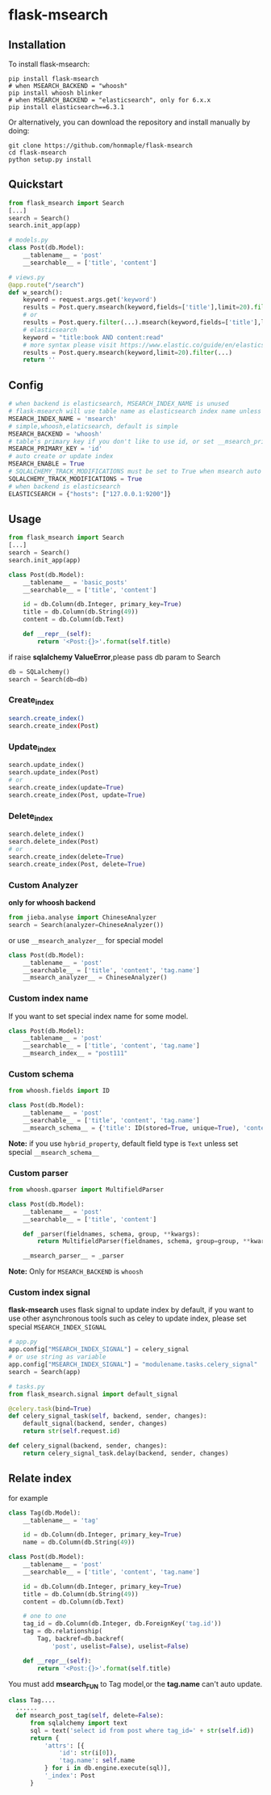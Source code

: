 * flask-msearch
  [[https://pypi.python.org/pypi/Flask-Msearch][https://img.shields.io/badge/pypi-v0.2.6-brightgreen.svg]]
  [[https://python.org][https://img.shields.io/badge/python-2/3-brightgreen.svg]]
  [[LICENSE][https://img.shields.io/badge/license-BSD-blue.svg]]
  
** Installation
   To install flask-msearch:

   #+BEGIN_SRC shell
   pip install flask-msearch
   # when MSEARCH_BACKEND = "whoosh"
   pip install whoosh blinker
   # when MSEARCH_BACKEND = "elasticsearch", only for 6.x.x
   pip install elasticsearch==6.3.1
   #+END_SRC

   Or alternatively, you can download the repository and install manually by doing:
   #+BEGIN_SRC sehll
   git clone https://github.com/honmaple/flask-msearch
   cd flask-msearch
   python setup.py install
   #+END_SRC

** Quickstart
   #+BEGIN_SRC python
     from flask_msearch import Search
     [...]
     search = Search()
     search.init_app(app)

     # models.py
     class Post(db.Model):
         __tablename__ = 'post'
         __searchable__ = ['title', 'content']

     # views.py
     @app.route("/search")
     def w_search():
         keyword = request.args.get('keyword')
         results = Post.query.msearch(keyword,fields=['title'],limit=20).filter(...)
         # or
         results = Post.query.filter(...).msearch(keyword,fields=['title'],limit=20).filter(...)
         # elasticsearch
         keyword = "title:book AND content:read"
         # more syntax please visit https://www.elastic.co/guide/en/elasticsearch/reference/current/query-dsl-query-string-query.html
         results = Post.query.msearch(keyword,limit=20).filter(...)
         return ''
   #+END_SRC

** Config

   #+BEGIN_SRC python
     # when backend is elasticsearch, MSEARCH_INDEX_NAME is unused
     # flask-msearch will use table name as elasticsearch index name unless set __msearch_index__
     MSEARCH_INDEX_NAME = 'msearch'
     # simple,whoosh,elaticsearch, default is simple
     MSEARCH_BACKEND = 'whoosh'
     # table's primary key if you don't like to use id, or set __msearch_primary_key__ for special model
     MSEARCH_PRIMARY_KEY = 'id'
     # auto create or update index
     MSEARCH_ENABLE = True
     # SQLALCHEMY_TRACK_MODIFICATIONS must be set to True when msearch auto index is enabled
     SQLALCHEMY_TRACK_MODIFICATIONS = True
     # when backend is elasticsearch
     ELASTICSEARCH = {"hosts": ["127.0.0.1:9200"]}
   #+END_SRC

** Usage
   #+BEGIN_SRC python
     from flask_msearch import Search
     [...]
     search = Search()
     search.init_app(app)

     class Post(db.Model):
         __tablename__ = 'basic_posts'
         __searchable__ = ['title', 'content']

         id = db.Column(db.Integer, primary_key=True)
         title = db.Column(db.String(49))
         content = db.Column(db.Text)

         def __repr__(self):
             return '<Post:{}>'.format(self.title)
   #+END_SRC

   if raise *sqlalchemy ValueError*,please pass db param to Search
   #+BEGIN_SRC python
  db = SQLalchemy()
  search = Search(db=db)
   #+END_SRC


*** Create_index
    #+BEGIN_SRC sh
   search.create_index()
   search.create_index(Post)
    #+END_SRC

*** Update_index
    #+BEGIN_SRC python
    search.update_index()
    search.update_index(Post)
    # or
    search.create_index(update=True)
    search.create_index(Post, update=True)
    #+END_SRC

*** Delete_index
    #+BEGIN_SRC python
    search.delete_index()
    search.delete_index(Post)
    # or
    search.create_index(delete=True)
    search.create_index(Post, delete=True)
    #+END_SRC

*** Custom Analyzer
    *only for whoosh backend*
    #+BEGIN_SRC python
      from jieba.analyse import ChineseAnalyzer
      search = Search(analyzer=ChineseAnalyzer())
    #+END_SRC

    or use =__msearch_analyzer__= for special model
    #+BEGIN_SRC python
      class Post(db.Model):
          __tablename__ = 'post'
          __searchable__ = ['title', 'content', 'tag.name']
          __msearch_analyzer__ = ChineseAnalyzer()
    #+END_SRC

*** Custom index name
    If you want to set special index name for some model.
    #+BEGIN_SRC python
     class Post(db.Model):
         __tablename__ = 'post'
         __searchable__ = ['title', 'content', 'tag.name']
         __msearch_index__ = "post111"
    #+END_SRC
    
*** Custom schema
    #+BEGIN_SRC python
     from whoosh.fields import ID

     class Post(db.Model):
         __tablename__ = 'post'
         __searchable__ = ['title', 'content', 'tag.name']
         __msearch_schema__ = {'title': ID(stored=True, unique=True), 'content': 'text'}
    #+END_SRC
    
    *Note:* if you use =hybrid_property=, default field type is =Text= unless set special =__msearch_schema__=
    
*** Custom parser
    #+begin_src python
      from whoosh.qparser import MultifieldParser

      class Post(db.Model):
          __tablename__ = 'post'
          __searchable__ = ['title', 'content']

          def _parser(fieldnames, schema, group, **kwargs):
              return MultifieldParser(fieldnames, schema, group=group, **kwargs)

          __msearch_parser__ = _parser
    #+end_src

    *Note:* Only for =MSEARCH_BACKEND= is =whoosh=

*** Custom index signal
    *flask-msearch* uses flask signal to update index by default, if you want to use other asynchronous tools such as celey to update index, please set special =MSEARCH_INDEX_SIGNAL=
    #+begin_src python
      # app.py
      app.config["MSEARCH_INDEX_SIGNAL"] = celery_signal
      # or use string as variable
      app.config["MSEARCH_INDEX_SIGNAL"] = "modulename.tasks.celery_signal"
      search = Search(app)

      # tasks.py
      from flask_msearch.signal import default_signal

      @celery.task(bind=True)
      def celery_signal_task(self, backend, sender, changes):
          default_signal(backend, sender, changes)
          return str(self.request.id)

      def celery_signal(backend, sender, changes):
          return celery_signal_task.delay(backend, sender, changes)
    #+end_src
** Relate index
   for example
   #+BEGIN_SRC python
     class Tag(db.Model):
         __tablename__ = 'tag'

         id = db.Column(db.Integer, primary_key=True)
         name = db.Column(db.String(49))

     class Post(db.Model):
         __tablename__ = 'post'
         __searchable__ = ['title', 'content', 'tag.name']

         id = db.Column(db.Integer, primary_key=True)
         title = db.Column(db.String(49))
         content = db.Column(db.Text)

         # one to one
         tag_id = db.Column(db.Integer, db.ForeignKey('tag.id'))
         tag = db.relationship(
             Tag, backref=db.backref(
                 'post', uselist=False), uselist=False)

         def __repr__(self):
             return '<Post:{}>'.format(self.title)
   #+END_SRC

   You must add *msearch_FUN* to Tag model,or the *tag.name* can't auto update.
   #+BEGIN_SRC python
   class Tag....
     ......
     def msearch_post_tag(self, delete=False):
         from sqlalchemy import text
         sql = text('select id from post where tag_id=' + str(self.id))
         return {
             'attrs': [{
                 'id': str(i[0]),
                 'tag.name': self.name
             } for i in db.engine.execute(sql)],
             '_index': Post
         }
   #+END_SRC

   
